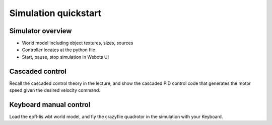 Simulation quickstart
=====================

Simulator overview
------------------
- World model including object textures, sizes, sources
- Controller locates at the python file
- Start, pause, stop simulation in Webots UI

Cascaded control
----------------
Recall the cascaded control theory in the lecture, and show the cascaded PID control code that generates the motor speed given the desired velocity command.

Keyboard manual control
-----------------------
Load the epfl-lis.wbt world model, and fly the crazyflie quadrotor in the simulation with your Keyboard.
